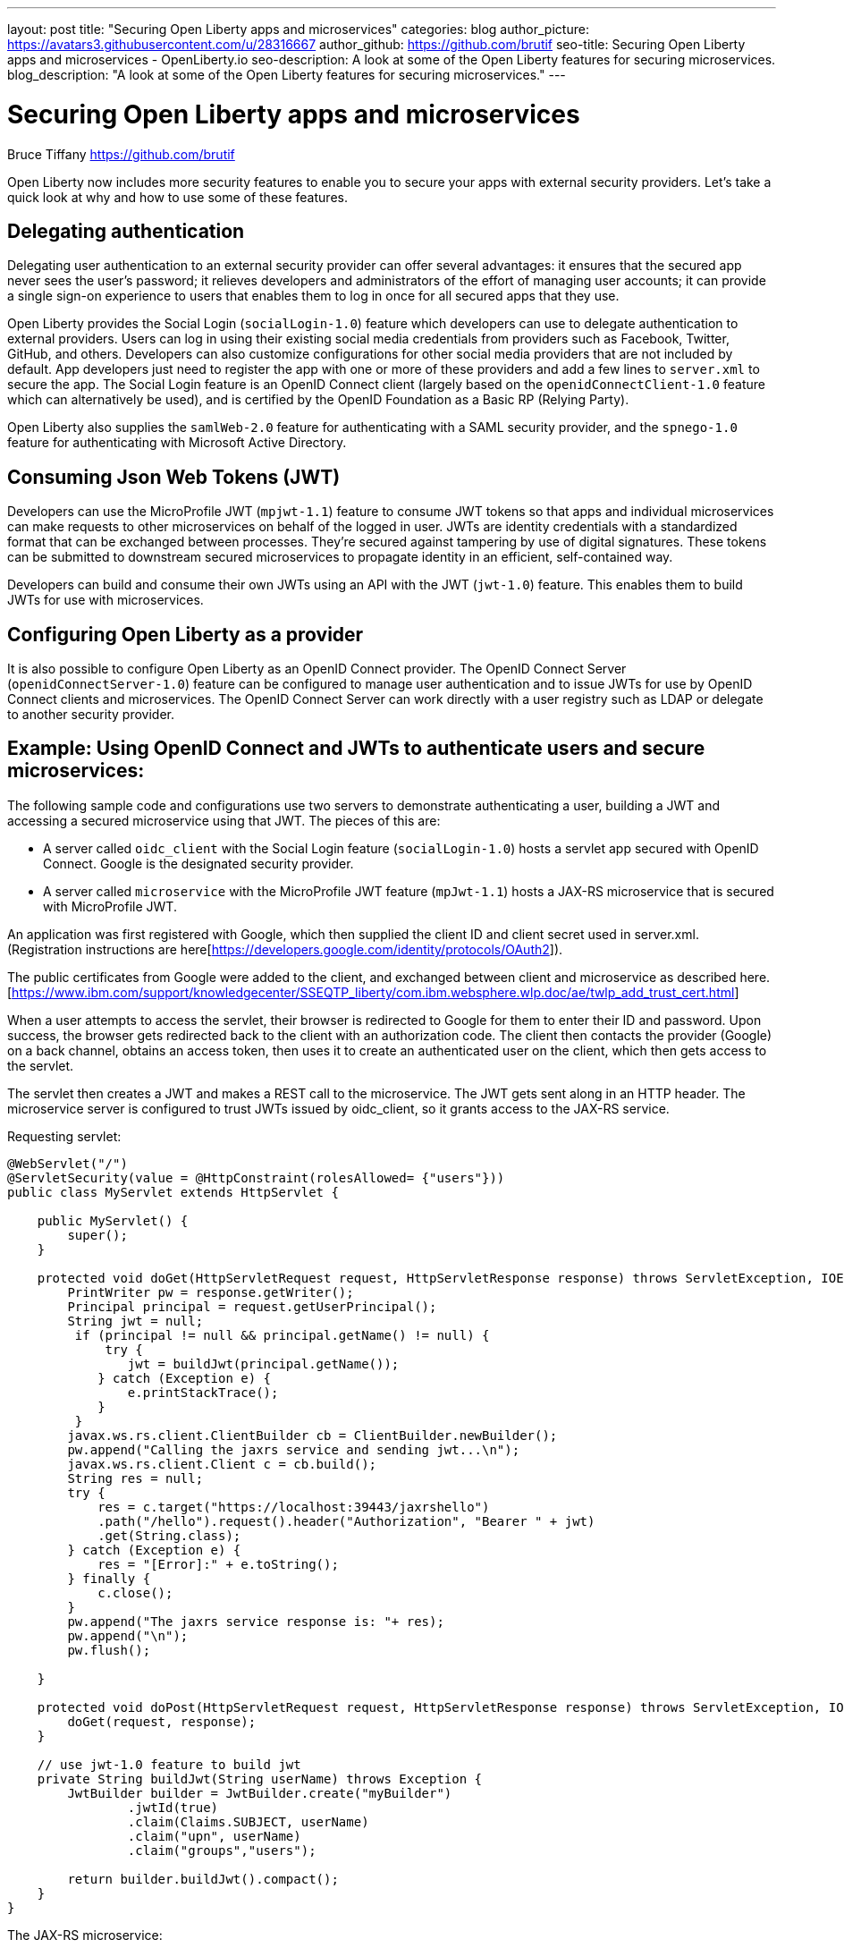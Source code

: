 ---
layout: post
title: "Securing Open Liberty apps and microservices"
categories: blog
author_picture: https://avatars3.githubusercontent.com/u/28316667
author_github: https://github.com/brutif
seo-title: Securing Open Liberty apps and microservices - OpenLiberty.io
seo-description: A look at some of the Open Liberty features for securing microservices.
blog_description: "A look at some of the Open Liberty features for securing microservices."
---


= Securing Open Liberty apps and microservices
Bruce Tiffany <https://github.com/brutif>

Open Liberty now includes more security features to enable you to secure your apps with external security providers. Let's take a quick look at why and how to use some of these features.

== Delegating authentication
Delegating user authentication to an external security provider can offer several advantages: it ensures that the secured app never sees the user's password; it relieves developers and administrators of the effort of managing user accounts; it can provide a single sign-on experience to users that enables them to log in once for all secured apps that they use.

Open Liberty provides the Social Login (`socialLogin-1.0`) feature which developers can use to delegate authentication to external providers. Users can log in using their existing social media credentials from providers such as Facebook, Twitter, GitHub, and others. Developers can also customize configurations for other social media providers that are not included by default. App developers just need to register the app with one or more of these providers and add a few lines to `server.xml` to secure the app. The Social Login feature is an OpenID Connect client (largely based on the `openidConnectClient-1.0` feature which can alternatively be used), and is certified by the OpenID Foundation as a Basic RP (Relying Party).

Open Liberty also supplies the `samlWeb-2.0` feature for authenticating with a SAML security provider, and the `spnego-1.0` feature
for authenticating with Microsoft Active Directory. 

== Consuming Json Web Tokens (JWT)
Developers can use the MicroProfile JWT (`mpjwt-1.1`) feature to consume JWT tokens so that apps and individual microservices can make requests to other microservices on behalf of the logged in user. JWTs are identity credentials with a standardized format that can be exchanged between processes. They're secured against tampering by use of digital signatures.  These tokens can be submitted to downstream secured microservices to propagate identity in an efficient, self-contained way.  

Developers can build and consume their own JWTs using an API with the JWT (`jwt-1.0`) feature. This enables them to build JWTs for use with microservices. 

== Configuring Open Liberty as a provider
It is also possible to configure Open Liberty as an OpenID Connect provider. The OpenID Connect Server (`openidConnectServer-1.0`) feature can be configured to manage user authentication and to issue JWTs for use by OpenID Connect clients and microservices. The OpenID Connect Server can work directly with a user registry such as LDAP or delegate to another security provider.

//

== Example: Using OpenID Connect and JWTs to authenticate users and secure microservices:

The following sample code and configurations use two servers to demonstrate authenticating a user, building a JWT and accessing a secured microservice using that JWT. The pieces of this are:

* A server called `oidc_client` with the Social Login feature (`socialLogin-1.0`) hosts a servlet app secured with OpenID Connect. Google is the designated security provider.  
+
* A server called `microservice` with the MicroProfile JWT feature (`mpJwt-1.1`) hosts a JAX-RS microservice that is secured with MicroProfile JWT.

An application was first registered with Google, which then supplied the client ID and client secret used in server.xml.
(Registration instructions are here[https://developers.google.com/identity/protocols/OAuth2]).

The public certificates from Google were added to the client, and exchanged between client and microservice as described here.[https://www.ibm.com/support/knowledgecenter/SSEQTP_liberty/com.ibm.websphere.wlp.doc/ae/twlp_add_trust_cert.html]

When a user attempts to access the servlet, their browser is redirected to Google for them to enter their ID and password.  Upon success, the browser gets redirected back to the client with an authorization code.  The client then contacts the provider (Google) on a back channel, obtains an access token, then uses it to create an authenticated user on the client, which then gets access to the servlet.

The servlet then creates a JWT and makes a REST call to the microservice.  The JWT gets sent along in an HTTP header. The microservice server is configured to trust JWTs issued by oidc_client, so it grants access to the JAX-RS service.

Requesting servlet:
[source,java]
----
@WebServlet("/")
@ServletSecurity(value = @HttpConstraint(rolesAllowed= {"users"}))
public class MyServlet extends HttpServlet {
    
    public MyServlet() {
        super();       
    }

    protected void doGet(HttpServletRequest request, HttpServletResponse response) throws ServletException, IOException {
        PrintWriter pw = response.getWriter();
        Principal principal = request.getUserPrincipal();
        String jwt = null;
         if (principal != null && principal.getName() != null) {
             try {
                jwt = buildJwt(principal.getName());
            } catch (Exception e) {
                e.printStackTrace();
            }
         }      
        javax.ws.rs.client.ClientBuilder cb = ClientBuilder.newBuilder();
        pw.append("Calling the jaxrs service and sending jwt...\n");
        javax.ws.rs.client.Client c = cb.build();
        String res = null;
        try {
            res = c.target("https://localhost:39443/jaxrshello")          
            .path("/hello").request().header("Authorization", "Bearer " + jwt)
            .get(String.class);
        } catch (Exception e) {
            res = "[Error]:" + e.toString();
        } finally {
            c.close();        
        }  
        pw.append("The jaxrs service response is: "+ res);
        pw.append("\n");
        pw.flush();
    
    }
    
    protected void doPost(HttpServletRequest request, HttpServletResponse response) throws ServletException, IOException {  
        doGet(request, response);
    }

    // use jwt-1.0 feature to build jwt
    private String buildJwt(String userName) throws Exception {
        JwtBuilder builder = JwtBuilder.create("myBuilder")
                .jwtId(true)
                .claim(Claims.SUBJECT, userName)
                .claim("upn", userName)
                .claim("groups","users");
               
        return builder.buildJwt().compact();      
    }
}
----

The JAX-RS microservice:
[source,java]
----
@ApplicationPath("/")
public class JaxrsHelloApp extends Application {}
----

[source,java]
----
@RolesAllowed("users")  // <=== A JWT group can be specified here, or a JEE security role.
@Path("/hello")
public class HelloService { 
    @Context
    HttpServletRequest request;
  
    @GET    
    public String hello() {
      DateFormat dateFormat = new SimpleDateFormat("yyyy/MM/dd HH:mm:ss");
      Date date = new Date();     
      String principalName = request.getUserPrincipal() == null ?  "null" : request.getUserPrincipal().getName();
      return "Jax-Rs app is accessed.  The current time is: "+ dateFormat.format(date) 
         + " and the authenticated user is: "+ principalName;
    }
}
----

The oidc_client server configuration:
[source,xml]
----
<server description="oidc_client">
    <featureManager>
        <feature>jaxrs-2.1</feature>       
        <feature>localConnector-1.0</feature>        
        <feature>appSecurity-2.0</feature>
        <feature>socialLogin-1.0</feature>
        <feature>jwt-1.0</feature>
    </featureManager>

    <httpEndpoint host="*" httpPort="19080" httpsPort="19443" id="defaultHttpEndpoint"/>

    <keyStore id="defaultKeyStore" password="keyspass"/>

    <!-- add your client ID and secret from Google --> 
    <googleLogin clientId="your_client_id_from_Google_goes_here" 
        clientSecret="your_client_secret_from_Google_goes_here"/>

    <jwtBuilder expiresInSeconds="600" id="myBuilder" issuer="https://example.com" keyAlias="default"/>

    <webApplication id="myservlet" location="myservlet.war" name="myservlet" type="war">
        <application-bnd>
            <security-role name="users">  
                <special-subject type="ALL_AUTHENTICATED_USERS"/>
            </security-role>
        </application-bnd>
    </webApplication>   
   
    <applicationManager autoExpand="true"/>
    <applicationMonitor updateTrigger="mbean"/>
</server>
----

The mservice server configuration:
[source,xml]
----
<server description="oidc demo mservice">
    
    <featureManager>        
        <feature>transportSecurity-1.0</feature>
        <feature>jaxrs-2.1</feature>
        <feature>localConnector-1.0</feature>
        <feature>mpjwt-1.1</feature>
    </featureManager>
    
    <!-- configure mpjwt feature to trust jwts from oidc client --> 
    <mpJwt id="mympjwt" issuer="https://example.com" 
        jwksUri="https://localhost:19443/jwt/ibm/api/myBuilder/jwk"/>

    <keyStore id="defaultKeyStore" password="keyspass"/>  
    
    <httpEndpoint httpPort="39080" httpsPort="39443" id="defaultHttpEndpoint"/>
     
    <applicationMonitor updateTrigger="mbean"/>
    <applicationManager autoExpand="true"/>

    <webApplication id="jaxrshello" location="jaxrshello.war" name="jaxrshello"/>
</server>
----

This concludes our brief tour of OpenID Connect and JWT in Open Liberty. 

== For more information: 
* https://www.ibm.com/support/knowledgecenter/SSEQTP_liberty/com.ibm.websphere.wlp.doc/ae/cwlp_openid_connect.html[Overview of OpenID Connect in Liberty]
+
* https://www.ibm.com/support/knowledgecenter/SSEQTP_liberty/com.ibm.websphere.wlp.doc/ae/twlp_sec_sociallogin.html[socialLogin-1.0]
+
* https://www.ibm.com/support/knowledgecenter/SSEQTP_liberty/com.ibm.websphere.wlp.doc/ae/twlp_config_oidc_rp.html[openidConnectClient-1.0]
+
* https://www.ibm.com/support/knowledgecenter/SSEQTP_liberty/com.ibm.websphere.wlp.doc/ae/twlp_config_oidc_op.html[openidConnectServer-1.0]
+
* https://www.ibm.com/support/knowledgecenter/en/SSAW57_liberty/com.ibm.websphere.wlp.nd.multiplatform.doc/ae/twlp_sec_json.html[mpJwt-1.1]
+
* https://openliberty.io/guides/microprofile-jwt.html[Open Liberty Guide - Securing microservices with JSON Web Tokens]
+
* https://www.ibm.com/support/knowledgecenter/en/SSAW57_liberty/com.ibm.websphere.wlp.nd.multiplatform.doc/ae/twlp_sec_config_jwt.html[jwt-1.0]
+
* https://www.ibm.com/support/knowledgecenter/en/SSEQTP_liberty/com.ibm.websphere.wlp.doc/ae/twlp_config_saml_web_sso.html[samlWeb-2.0]
+
* https://www.ibm.com/support/knowledgecenter/en/SSEQTP_liberty/com.ibm.websphere.wlp.doc/ae/twlp_spnego_config.html[spnego-1.0]
